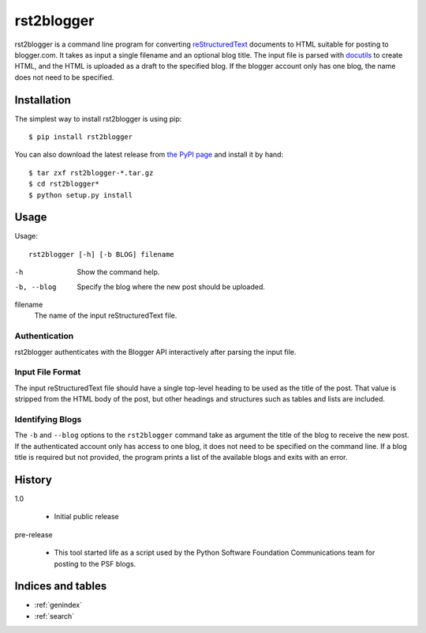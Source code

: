=============
 rst2blogger
=============

rst2blogger is a command line program for converting reStructuredText_
documents to HTML suitable for posting to blogger.com.  It takes as
input a single filename and an optional blog title. The input file is
parsed with docutils_ to create HTML, and the HTML is uploaded as a
draft to the specified blog.  If the blogger account only has one
blog, the name does not need to be specified.

.. _reStructuredText: http://docutils.sourceforge.net/rst.html

.. _docutils: http://docutils.sourceforge.net/

Installation
============

The simplest way to install rst2blogger is using pip::

  $ pip install rst2blogger

You can also download the latest release from `the PyPI page`_ and
install it by hand::

  $ tar zxf rst2blogger-*.tar.gz
  $ cd rst2blogger*
  $ python setup.py install

.. _the PyPI page: http://pypi.python.org/pypi/rst2blogger

Usage
=====

Usage::

  rst2blogger [-h] [-b BLOG] filename

-h
  Show the command help.

-b, --blog
  Specify the blog where the new post should be uploaded.

filename
  The name of the input reStructuredText file.

Authentication
--------------

rst2blogger authenticates with the Blogger API interactively after
parsing the input file.

Input File Format
-----------------

The input reStructuredText file should have a single top-level heading
to be used as the title of the post. That value is stripped from the
HTML body of the post, but other headings and structures such as
tables and lists are included.

Identifying Blogs
-----------------

The ``-b`` and ``--blog`` options to the ``rst2blogger`` command take
as argument the title of the blog to receive the new post. If the
authenticated account only has access to one blog, it does not need to
be specified on the command line. If a blog title is required but not
provided, the program prints a list of the available blogs and exits
with an error.

History
=======

1.0

 - Initial public release

pre-release

 - This tool started life as a script used by the Python Software
   Foundation Communications team for posting to the PSF blogs.

Indices and tables
==================

* :ref:`genindex`
* :ref:`search`

